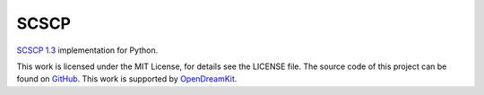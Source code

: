 SCSCP
=====

|Build Status|

`SCSCP 1.3
<http://www.symbolic-computing.org/science/index.php/SCSCP>`__
implementation for Python.

This work is licensed under the MIT License, for details see the LICENSE
file. The source code of this project can be found on
`GitHub <https://github.com/OpenMath/py-scscp>`__. This work is
supported by `OpenDreamKit <http://opendreamkit.org/>`__.

.. |Build Status| image:: https://travis-ci.org/OpenMath/py-scscp.svg?branch=master
   :target: https://travis-ci.org/OpenMath/py-scscp
